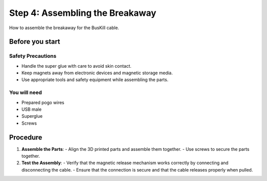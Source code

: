 Step 4: Assembling the Breakaway
==================================

How to assemble the breakaway for the BusKill cable.

Before you start
------------

Safety Precautions
^^^^^^^^^^^^^^^^^^^
- Handle the super glue with care to avoid skin contact.
- Keep magnets away from electronic devices and magnetic storage media.
- Use appropriate tools and safety equipment while assembling the parts.

You will need
^^^^^^^^^^^^^^
- Prepared pogo wires
- USB male
- Superglue
- Screws


Procedure
----------
1. **Assemble the Parts**:
   - Align the 3D printed parts and assemble them together.
   - Use screws to secure the parts together.

2. **Test the Assembly**:
   - Verify that the magnetic release mechanism works correctly by connecting and disconnecting the cable.
   - Ensure that the connection is secure and that the cable releases properly when pulled.


